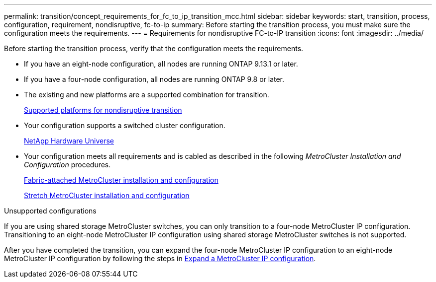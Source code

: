 ---
permalink: transition/concept_requirements_for_fc_to_ip_transition_mcc.html
sidebar: sidebar
keywords: start, transition, process, configuration, requirement, nondisruptive, fc-to-ip
summary: Before starting the transition process, you must make sure the configuration meets the requirements.
---
= Requirements for nondisruptive FC-to-IP transition
:icons: font
:imagesdir: ../media/

[.lead]
Before starting the transition process, verify that the configuration meets the requirements.


* If you have an eight-node configuration, all nodes are running ONTAP 9.13.1 or later.
* If you have a four-node configuration, all nodes are running ONTAP 9.8 or later.
* The existing and new platforms are a supported combination for transition.
+
link:concept_choosing_your_transition_procedure_mcc_transition.html[Supported platforms for nondisruptive transition]

* Your configuration supports a switched cluster configuration.
+
https://hwu.netapp.com[NetApp Hardware Universe]


* Your configuration meets all requirements and is cabled as described in the following _MetroCluster Installation and Configuration_ procedures.
+
link:../install-fc/index.html[Fabric-attached MetroCluster installation and configuration]
+
link:../install-stretch/concept_considerations_differences.html[Stretch MetroCluster installation and configuration]

.Unsupported configurations

If you are using shared storage MetroCluster switches, you can only transition to a four-node MetroCluster IP configuration. Transitioning to an eight-node MetroCluster IP configuration using shared storage MetroCluster switches is not supported. 

After you have completed the transition, you can expand the four-node MetroCluster IP configuration to an eight-node MetroCluster IP configuration by following the steps in link:..upgrade/task_expand_a_four_node_mcc_ip_configuration.html[Expand a MetroCluster IP configuration].

// 2025 jan 10, ONTAPDOC-2632
// 2023 Feb 02, GH issue 263,264
// BURT 1448684, 01 FEB 2022
